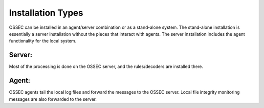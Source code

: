 .. _installation_types:

Installation Types
==================

OSSEC can be installed in an agent/server combination or as a stand-alone system.
The stand-alone installation is essentially a server installation without the pieces that interact with agents.
The server installation includes the agent functionality for the local system.


Server:
^^^^^^^

Most of the processing is done on the OSSEC server, and the rules/decoders are installed there.

Agent:
^^^^^^

OSSEC agents tail the local log files and forward the messages to the OSSEC server.
Local file integrity monitoring messages are also forwarded to the server.

